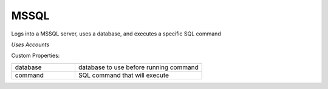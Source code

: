 MSSQL
^^^^^
Logs into a MSSQL server, uses a database, and executes a specific SQL command

`Uses Accounts`

Custom Properties:

.. list-table::
   :widths: 25 50

   * - database
     - database to use before running command
   * - command
     - SQL command that will execute
